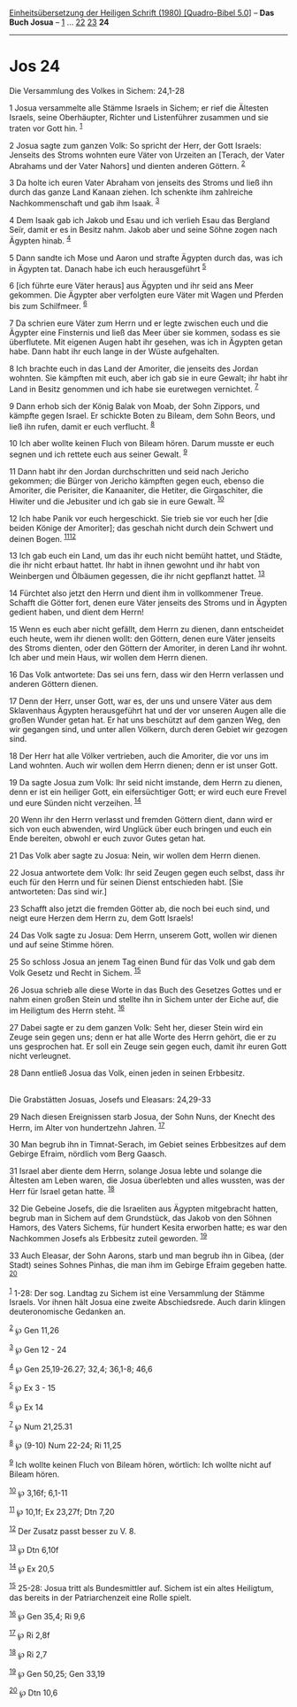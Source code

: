 :PROPERTIES:
:ID:       36100156-ec7c-4ce2-810b-377156a58585
:END:
<<navbar>>
[[../index.html][Einheitsübersetzung der Heiligen Schrift (1980)
[Quadro-Bibel 5.0]]] -- *Das Buch Josua* -- [[file:Jos_1.html][1]] ...
[[file:Jos_22.html][22]] [[file:Jos_23.html][23]] *24*

--------------

* Jos 24
  :PROPERTIES:
  :CUSTOM_ID: jos-24
  :END:

<<verses>>

<<v1>>
**** Die Versammlung des Volkes in Sichem: 24,1-28
     :PROPERTIES:
     :CUSTOM_ID: die-versammlung-des-volkes-in-sichem-241-28
     :END:
1 Josua versammelte alle Stämme Israels in Sichem; er rief die Ältesten
Israels, seine Oberhäupter, Richter und Listenführer zusammen und sie
traten vor Gott hin. ^{[[#fn1][1]]}

<<v2>>
2 Josua sagte zum ganzen Volk: So spricht der Herr, der Gott Israels:
Jenseits des Stroms wohnten eure Väter von Urzeiten an [Terach, der
Vater Abrahams und der Vater Nahors] und dienten anderen Göttern.
^{[[#fn2][2]]}

<<v3>>
3 Da holte ich euren Vater Abraham von jenseits des Stroms und ließ ihn
durch das ganze Land Kanaan ziehen. Ich schenkte ihm zahlreiche
Nachkommenschaft und gab ihm Isaak. ^{[[#fn3][3]]}

<<v4>>
4 Dem Isaak gab ich Jakob und Esau und ich verlieh Esau das Bergland
Seïr, damit er es in Besitz nahm. Jakob aber und seine Söhne zogen nach
Ägypten hinab. ^{[[#fn4][4]]}

<<v5>>
5 Dann sandte ich Mose und Aaron und strafte Ägypten durch das, was ich
in Ägypten tat. Danach habe ich euch herausgeführt ^{[[#fn5][5]]}

<<v6>>
6 [ich führte eure Väter heraus] aus Ägypten und ihr seid ans Meer
gekommen. Die Ägypter aber verfolgten eure Väter mit Wagen und Pferden
bis zum Schilfmeer. ^{[[#fn6][6]]}

<<v7>>
7 Da schrien eure Väter zum Herrn und er legte zwischen euch und die
Ägypter eine Finsternis und ließ das Meer über sie kommen, sodass es sie
überflutete. Mit eigenen Augen habt ihr gesehen, was ich in Ägypten
getan habe. Dann habt ihr euch lange in der Wüste aufgehalten.

<<v8>>
8 Ich brachte euch in das Land der Amoriter, die jenseits des Jordan
wohnten. Sie kämpften mit euch, aber ich gab sie in eure Gewalt; ihr
habt ihr Land in Besitz genommen und ich habe sie euretwegen vernichtet.
^{[[#fn7][7]]}

<<v9>>
9 Dann erhob sich der König Balak von Moab, der Sohn Zippors, und
kämpfte gegen Israel. Er schickte Boten zu Bileam, dem Sohn Beors, und
ließ ihn rufen, damit er euch verflucht. ^{[[#fn8][8]]}

<<v10>>
10 Ich aber wollte keinen Fluch von Bileam hören. Darum musste er euch
segnen und ich rettete euch aus seiner Gewalt. ^{[[#fn9][9]]}

<<v11>>
11 Dann habt ihr den Jordan durchschritten und seid nach Jericho
gekommen; die Bürger von Jericho kämpften gegen euch, ebenso die
Amoriter, die Perisiter, die Kanaaniter, die Hetiter, die Girgaschiter,
die Hiwiter und die Jebusiter und ich gab sie in eure Gewalt.
^{[[#fn10][10]]}

<<v12>>
12 Ich habe Panik vor euch hergeschickt. Sie trieb sie vor euch her [die
beiden Könige der Amoriter]; das geschah nicht durch dein Schwert und
deinen Bogen. ^{[[#fn11][11]][[#fn12][12]]}

<<v13>>
13 Ich gab euch ein Land, um das ihr euch nicht bemüht hattet, und
Städte, die ihr nicht erbaut hattet. Ihr habt in ihnen gewohnt und ihr
habt von Weinbergen und Ölbäumen gegessen, die ihr nicht gepflanzt
hattet. ^{[[#fn13][13]]}

<<v14>>
14 Fürchtet also jetzt den Herrn und dient ihm in vollkommener Treue.
Schafft die Götter fort, denen eure Väter jenseits des Stroms und in
Ägypten gedient haben, und dient dem Herrn!

<<v15>>
15 Wenn es euch aber nicht gefällt, dem Herrn zu dienen, dann
entscheidet euch heute, wem ihr dienen wollt: den Göttern, denen eure
Väter jenseits des Stroms dienten, oder den Göttern der Amoriter, in
deren Land ihr wohnt. Ich aber und mein Haus, wir wollen dem Herrn
dienen.

<<v16>>
16 Das Volk antwortete: Das sei uns fern, dass wir den Herrn verlassen
und anderen Göttern dienen.

<<v17>>
17 Denn der Herr, unser Gott, war es, der uns und unsere Väter aus dem
Sklavenhaus Ägypten herausgeführt hat und der vor unseren Augen alle die
großen Wunder getan hat. Er hat uns beschützt auf dem ganzen Weg, den
wir gegangen sind, und unter allen Völkern, durch deren Gebiet wir
gezogen sind.

<<v18>>
18 Der Herr hat alle Völker vertrieben, auch die Amoriter, die vor uns
im Land wohnten. Auch wir wollen dem Herrn dienen; denn er ist unser
Gott.

<<v19>>
19 Da sagte Josua zum Volk: Ihr seid nicht imstande, dem Herrn zu
dienen, denn er ist ein heiliger Gott, ein eifersüchtiger Gott; er wird
euch eure Frevel und eure Sünden nicht verzeihen. ^{[[#fn14][14]]}

<<v20>>
20 Wenn ihr den Herrn verlasst und fremden Göttern dient, dann wird er
sich von euch abwenden, wird Unglück über euch bringen und euch ein Ende
bereiten, obwohl er euch zuvor Gutes getan hat.

<<v21>>
21 Das Volk aber sagte zu Josua: Nein, wir wollen dem Herrn dienen.

<<v22>>
22 Josua antwortete dem Volk: Ihr seid Zeugen gegen euch selbst, dass
ihr euch für den Herrn und für seinen Dienst entschieden habt. [Sie
antworteten: Das sind wir.]

<<v23>>
23 Schafft also jetzt die fremden Götter ab, die noch bei euch sind, und
neigt eure Herzen dem Herrn zu, dem Gott Israels!

<<v24>>
24 Das Volk sagte zu Josua: Dem Herrn, unserem Gott, wollen wir dienen
und auf seine Stimme hören.

<<v25>>
25 So schloss Josua an jenem Tag einen Bund für das Volk und gab dem
Volk Gesetz und Recht in Sichem. ^{[[#fn15][15]]}

<<v26>>
26 Josua schrieb alle diese Worte in das Buch des Gesetzes Gottes und er
nahm einen großen Stein und stellte ihn in Sichem unter der Eiche auf,
die im Heiligtum des Herrn steht. ^{[[#fn16][16]]}

<<v27>>
27 Dabei sagte er zu dem ganzen Volk: Seht her, dieser Stein wird ein
Zeuge sein gegen uns; denn er hat alle Worte des Herrn gehört, die er zu
uns gesprochen hat. Er soll ein Zeuge sein gegen euch, damit ihr euren
Gott nicht verleugnet.

<<v28>>
28 Dann entließ Josua das Volk, einen jeden in seinen Erbbesitz.\\
\\

<<v29>>
**** Die Grabstätten Josuas, Josefs und Eleasars: 24,29-33
     :PROPERTIES:
     :CUSTOM_ID: die-grabstätten-josuas-josefs-und-eleasars-2429-33
     :END:
29 Nach diesen Ereignissen starb Josua, der Sohn Nuns, der Knecht des
Herrn, im Alter von hundertzehn Jahren. ^{[[#fn17][17]]}

<<v30>>
30 Man begrub ihn in Timnat-Serach, im Gebiet seines Erbbesitzes auf dem
Gebirge Efraim, nördlich vom Berg Gaasch.

<<v31>>
31 Israel aber diente dem Herrn, solange Josua lebte und solange die
Ältesten am Leben waren, die Josua überlebten und alles wussten, was der
Herr für Israel getan hatte. ^{[[#fn18][18]]}

<<v32>>
32 Die Gebeine Josefs, die die Israeliten aus Ägypten mitgebracht
hatten, begrub man in Sichem auf dem Grundstück, das Jakob von den
Söhnen Hamors, des Vaters Sichems, für hundert Kesita erworben hatte; es
war den Nachkommen Josefs als Erbbesitz zuteil geworden.
^{[[#fn19][19]]}

<<v33>>
33 Auch Eleasar, der Sohn Aarons, starb und man begrub ihn in Gibea,
(der Stadt) seines Sohnes Pinhas, die man ihm im Gebirge Efraim gegeben
hatte. ^{[[#fn20][20]]}\\
\\

^{[[#fnm1][1]]} 1-28: Der sog. Landtag zu Sichem ist eine Versammlung
der Stämme Israels. Vor ihnen hält Josua eine zweite Abschiedsrede. Auch
darin klingen deuteronomische Gedanken an.

^{[[#fnm2][2]]} ℘ Gen 11,26

^{[[#fnm3][3]]} ℘ Gen 12 - 24

^{[[#fnm4][4]]} ℘ Gen 25,19-26.27; 32,4; 36,1-8; 46,6

^{[[#fnm5][5]]} ℘ Ex 3 - 15

^{[[#fnm6][6]]} ℘ Ex 14

^{[[#fnm7][7]]} ℘ Num 21,25.31

^{[[#fnm8][8]]} ℘ (9-10) Num 22-24; Ri 11,25

^{[[#fnm9][9]]} Ich wollte keinen Fluch von Bileam hören, wörtlich: Ich
wollte nicht auf Bileam hören.

^{[[#fnm10][10]]} ℘ 3,16f; 6,1-11

^{[[#fnm11][11]]} ℘ 10,1f; Ex 23,27f; Dtn 7,20

^{[[#fnm12][12]]} Der Zusatz passt besser zu V. 8.

^{[[#fnm13][13]]} ℘ Dtn 6,10f

^{[[#fnm14][14]]} ℘ Ex 20,5

^{[[#fnm15][15]]} 25-28: Josua tritt als Bundesmittler auf. Sichem ist
ein altes Heiligtum, das bereits in der Patriarchenzeit eine Rolle
spielt.

^{[[#fnm16][16]]} ℘ Gen 35,4; Ri 9,6

^{[[#fnm17][17]]} ℘ Ri 2,8f

^{[[#fnm18][18]]} ℘ Ri 2,7

^{[[#fnm19][19]]} ℘ Gen 50,25; Gen 33,19

^{[[#fnm20][20]]} ℘ Dtn 10,6
